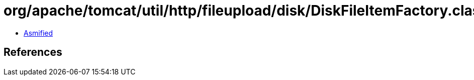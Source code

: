 = org/apache/tomcat/util/http/fileupload/disk/DiskFileItemFactory.class

 - link:DiskFileItemFactory-asmified.java[Asmified]

== References

